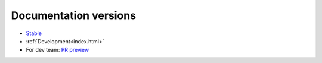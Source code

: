 Documentation versions
======================


* `Stable <https://rlberry-py.github.io/rlberry/stable>`_
* :ref:`Development<index.html>`


* For dev team: `PR preview <https://rlberry-py.github.io/rlberry/preview_pr>`_

